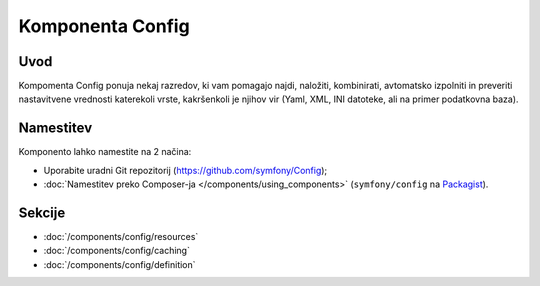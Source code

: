 .. index::
   single: Config
   single: Components; Config

Komponenta Config
=================

Uvod
----

Kompomenta Config ponuja nekaj razredov, ki vam pomagajo najdi, naložiti, kombinirati,
avtomatsko izpolniti in preveriti nastavitvene vrednosti katerekoli vrste, kakršenkoli je
njihov vir (Yaml, XML, INI datoteke, ali na primer podatkovna baza).

Namestitev
----------

Komponento lahko namestite na 2 načina:

* Uporabite uradni Git repozitorij (https://github.com/symfony/Config);
* :doc:`Namestitev preko Composer-ja </components/using_components>` (``symfony/config`` na `Packagist`_).

Sekcije
-------

* :doc:`/components/config/resources`
* :doc:`/components/config/caching`
* :doc:`/components/config/definition`

.. _Packagist: https://packagist.org/packages/symfony/config
